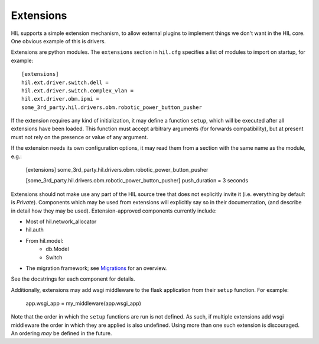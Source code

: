 Extensions
==========

HIL supports a simple extension mechanism, to allow external plugins
to implement things we don't want in the HIL core. One obvious example
of this is drivers.

Extensions are python modules. The ``extensions`` section in ``hil.cfg``
specifies a list of modules to import on startup, for example::

    [extensions]
    hil.ext.driver.switch.dell =
    hil.ext.driver.switch.complex_vlan =
    hil.ext.driver.obm.ipmi =
    some_3rd_party.hil.drivers.obm.robotic_power_button_pusher

If the extension requires any kind of initialization, it may define a function
``setup``, which will be executed after all extensions have been loaded.
This function must accept arbitrary arguments (for forwards compatibility),
but at present must not rely on the presence or value of any argument.

If the extension needs its own configuration options, it may read them from a
section with the same name as the module, e.g.:

    [extensions]
    some_3rd_party.hil.drivers.obm.robotic_power_button_pusher

    [some_3rd_party.hil.drivers.obm.robotic_power_button_pusher]
    push_duration = 3 seconds

Extensions should not make use any part of the HIL source tree that does not
explicitly invite it (i.e. everything by default is *Private*). Components
which may be used from extensions will explicitly say so in their
documentation, (and describe in detail how they may be used).
Extension-approved components currently include:

* Most of hil.network_allocator
* hil.auth
* From hil.model:
    * db.Model
    * Switch
* The migration framework; see `Migrations <migrations.html>`_ for an overview.

See the docstrings for each component for details.

Additionally, extensions may add wsgi middleware to the flask
application from their ``setup`` function. For example:

    app.wsgi_app = my_middleware(app.wsgi_app)

Note that the order in which the ``setup`` functions are run is not
defined. As such, if multiple extensions add wsgi middleware the
order in which they are applied is also undefined. Using more than one
such extension is discouraged. An ordering *may* be defined in the
future.
